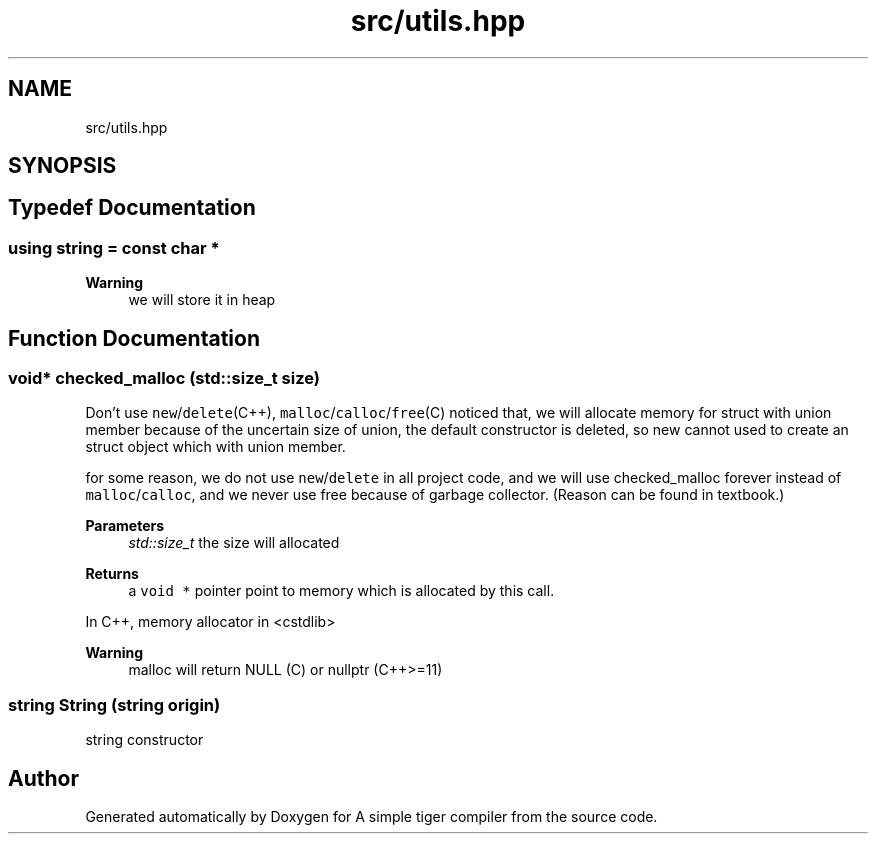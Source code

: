 .TH "src/utils.hpp" 3 "A simple tiger compiler" \" -*- nroff -*-
.ad l
.nh
.SH NAME
src/utils.hpp
.SH SYNOPSIS
.br
.PP
.SH "Typedef Documentation"
.PP 
.SS "using string =  const char *"

.PP
\fBWarning\fP
.RS 4
we will store it in heap 
.RE
.PP

.SH "Function Documentation"
.PP 
.SS "void* checked_malloc (std::size_t size)"

.PP
Don't use \fCnew\fP/\fCdelete\fP(C++), \fCmalloc\fP/\fCcalloc\fP/\fCfree\fP(C) noticed that, we will allocate memory for struct with union member because of the uncertain size of union, the default constructor is deleted, so new cannot used to create an struct object which with union member\&.
.PP
for some reason, we do not use \fCnew\fP/\fCdelete\fP in all project code, and we will use checked_malloc forever instead of \fCmalloc\fP/\fCcalloc\fP, and we never use free because of garbage collector\&. (Reason can be found in textbook\&.)
.PP
\fBParameters\fP
.RS 4
\fIstd::size_t\fP the size will allocated 
.RE
.PP
\fBReturns\fP
.RS 4
a \fCvoid *\fP pointer point to memory which is allocated by this call\&.
.RE
.PP
In C++, memory allocator in <cstdlib> 
.PP
\fBWarning\fP
.RS 4
malloc will return NULL (C) or nullptr (C++>=11) 
.RE
.PP

.SS "\fBstring\fP String (\fBstring\fP origin)"

.PP
string constructor 
.SH "Author"
.PP 
Generated automatically by Doxygen for A simple tiger compiler from the source code\&.
